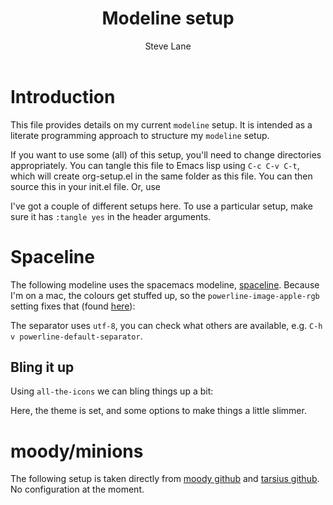 #+TITLE: Modeline setup
#+AUTHOR: Steve Lane
#+DESCRIPTION: A description of my current modeline setup.
#+EXPORT_SELECT_TAGS: export
#+EXPORT_EXCLUDE_TAGS: noexport
#+PROPERTY: header-args :tangle yes

* Introduction

This file provides details on my current =modeline= setup. It is intended as a literate programming approach to structure my =modeline= setup.

If you want to use some (all) of this setup, you'll need to change directories appropriately. You can tangle this file to Emacs lisp using =C-c C-v C-t=, which will create org-setup.el in the same folder as this file. You can then source this in your init.el file. Or, use

#+BEGIN_SRC emacs-lisp :exports none :tangle no
  (org-babel-load-file "~/.emacs.d/modeline-setup.org")
#+END_SRC

I've got a couple of different setups here. To use a particular setup, make sure it has =:tangle yes= in the header arguments.

* Spaceline

The following modeline uses the spacemacs modeline, [[https://github.com/TheBB/spaceline][spaceline]]. Because I'm on a mac, the colours get stuffed up, so the =powerline-image-apple-rgb= setting fixes that (found [[https://emacs.stackexchange.com/questions/14984/emacs-powerline-inconsistent-colors-behind-arrows][here]]):

#+BEGIN_SRC emacs-lisp :exports none :tangle yes
  (use-package spaceline
    :ensure t
    :init
    ;; (setq powerline-default-separator 'utf-8)
    ;; (setq powerline-image-apple-rgb t)
    :config
    ;; (require 'spaceline-config)
    ;; (spaceline-emacs-theme)
    )

#+END_SRC

The separator uses =utf-8=, you can check what others are available, e.g. =C-h v powerline-default-separator=.

** Bling it up

Using =all-the-icons= we can bling things up a bit:

#+BEGIN_SRC emacs-lisp :exports none :tangle yes
  (use-package all-the-icons
    :ensure t
    :defer t
    )

  (use-package spaceline-all-the-icons
    :ensure t
    :config
    (spaceline-all-the-icons-theme)
    (spaceline-all-the-icons--setup-neotree)
    (setq spaceline-all-the-icons-hide-long-buffer-path t)
    (setq spaceline-all-the-icons-slim-render t)
    )
#+END_SRC

Here, the theme is set, and some options to make things a little slimmer.

* moody/minions

The following setup is taken directly from [[https://github.com/tarsius/moody][moody github]] and [[https://github.com/tarsius/minions][tarsius github]]. No configuration at the moment.

#+BEGIN_SRC emacs-lisp :exports none :tangle no
  (use-package moody
    :ensure t
    :config
    (setq x-underline-at-descent-line t)
    (moody-replace-mode-line-buffer-identification)
    (moody-replace-vc-mode)
    )

  (use-package minions
    :ensure t
    :pin melpa-stable
    :config (minions-mode 1)
    )
#+END_SRC

